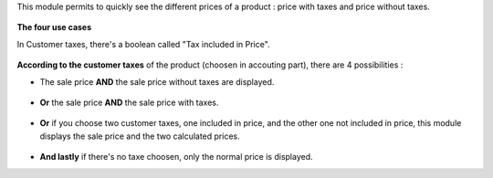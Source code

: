 This module permits to quickly see the different prices of a product : price with taxes and price without taxes.

.. figure:: ../static/description/product_different_prices.png

**The four use cases**

In Customer taxes, there's a boolean called "Tax included in Price".

.. figure:: ../static/description/taxes_creation.png

**According to the customer taxes** of the product (choosen in accouting part), there are 4 possibilities :

- The sale price **AND** the sale price without taxes are displayed.

.. figure:: ../static/description/product_tax_included.png

- **Or** the sale price **AND** the sale price with taxes.

.. figure:: ../static/description/product_tax_excluded.png

- **Or** if you choose two customer taxes, one included in price, and the other one not included in price,
  this module displays the sale price and the two calculated prices.

.. figure:: ../static/description/product_tax_included_and_not.png

- **And lastly** if there's no taxe choosen, only the normal price is displayed. 

